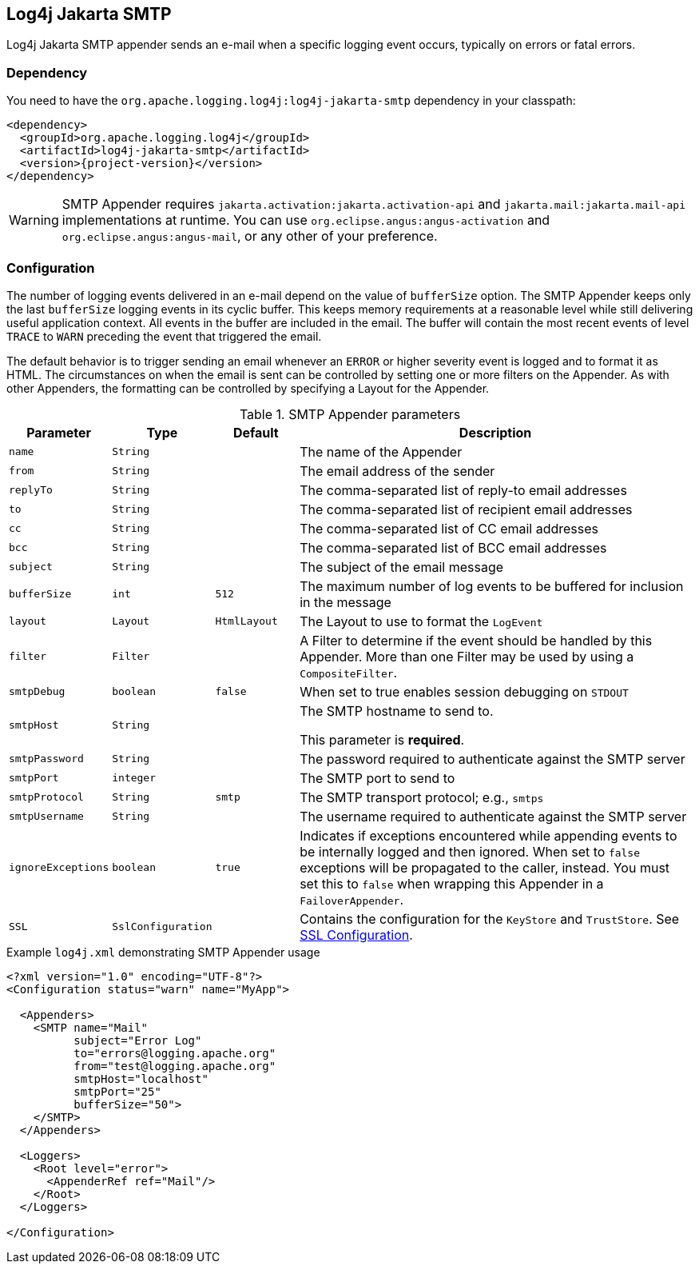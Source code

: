 ////
Licensed to the Apache Software Foundation (ASF) under one or more
contributor license agreements. See the NOTICE file distributed with
this work for additional information regarding copyright ownership.
The ASF licenses this file to You under the Apache License, Version 2.0
(the "License"); you may not use this file except in compliance with
the License. You may obtain a copy of the License at

    https://www.apache.org/licenses/LICENSE-2.0

Unless required by applicable law or agreed to in writing, software
distributed under the License is distributed on an "AS IS" BASIS,
WITHOUT WARRANTIES OR CONDITIONS OF ANY KIND, either express or implied.
See the License for the specific language governing permissions and
limitations under the License.
////

[#log4j-jakarta-smtp]
== Log4j Jakarta SMTP

Log4j Jakarta SMTP appender sends an e-mail when a specific logging event occurs, typically on
errors or fatal errors.

[#log4j-jakarta-smtp-dependency]
=== Dependency

You need to have the `org.apache.logging.log4j:log4j-jakarta-smtp` dependency in your classpath:

[source,xml,subs="+attributes"]
----
<dependency>
  <groupId>org.apache.logging.log4j</groupId>
  <artifactId>log4j-jakarta-smtp</artifactId>
  <version>{project-version}</version>
</dependency>
----

[WARNING]
====
SMTP Appender requires `jakarta.activation:jakarta.activation-api` and `jakarta.mail:jakarta.mail-api` implementations at runtime.
You can use `org.eclipse.angus:angus-activation` and `org.eclipse.angus:angus-mail`, or any other of your preference.
====

[#log4j-jakarta-smtp-config]
=== Configuration

The number of logging events delivered in an e-mail depend on the value of `bufferSize` option.
The SMTP Appender keeps only the last `bufferSize` logging events in its cyclic buffer.
This keeps memory requirements at a reasonable level while still delivering useful application context.
All events in the buffer are included in the email.
The buffer will contain the most recent events of level `TRACE` to `WARN` preceding the event that triggered the email.

The default behavior is to trigger sending an email whenever an `ERROR` or higher severity event is logged and to format it as HTML.
The circumstances on when the email is sent can be controlled by setting one or more filters on the Appender.
As with other Appenders, the formatting can be controlled by specifying a Layout for the Appender.

.SMTP Appender parameters
[cols="1m,1m,1m,5",options="header"]
|===

|Parameter
|Type
|Default
|Description

|name
|String
|
|The name of the Appender

|from
|String
|
|The email address of the sender

|replyTo
|String
|
|The comma-separated list of reply-to email addresses

|to
|String
|
|The comma-separated list of recipient email addresses

|cc
|String
|
|The comma-separated list of CC email addresses

|bcc
|String
|
|The comma-separated list of BCC email addresses

|subject
|String
|
|The subject of the email message

|bufferSize
|int
|512
|The maximum number of log events to be buffered for inclusion in the message

|layout
|Layout
|`HtmlLayout`
|The Layout to use to format the `LogEvent`

|filter
|Filter
|
|A Filter to determine if the event should be handled by this Appender.
More than one Filter may be used by using a `CompositeFilter`.

|smtpDebug
|boolean
|false
|When set to true enables session debugging on `STDOUT`

|smtpHost
|String
|
|The SMTP hostname to send to.

This parameter is **required**.

|smtpPassword
|String
|
|The password required to authenticate against the SMTP server

|smtpPort
|integer
|
|The SMTP port to send to

|smtpProtocol
|String
|smtp
|The SMTP transport protocol; e.g., `smtps`

|smtpUsername
|String
|
|The username required to authenticate against the SMTP server

|ignoreExceptions
|boolean
|true
|Indicates if exceptions encountered while appending events to be internally logged and then ignored.
When set to `false` exceptions will be propagated to the caller, instead.
You must set this to `false` when wrapping this Appender in a `FailoverAppender`.

|SSL
|SslConfiguration
|
|Contains the configuration for the `KeyStore` and `TrustStore`.
See https://logging.apache.org/log4j/2.x/manual/appenders.html#SSL[SSL Configuration].

|===

.Example `log4j.xml` demonstrating SMTP Appender usage
[source]
----
<?xml version="1.0" encoding="UTF-8"?>
<Configuration status="warn" name="MyApp">

  <Appenders>
    <SMTP name="Mail"
          subject="Error Log"
          to="errors@logging.apache.org"
          from="test@logging.apache.org"
          smtpHost="localhost"
          smtpPort="25"
          bufferSize="50">
    </SMTP>
  </Appenders>

  <Loggers>
    <Root level="error">
      <AppenderRef ref="Mail"/>
    </Root>
  </Loggers>

</Configuration>
----
